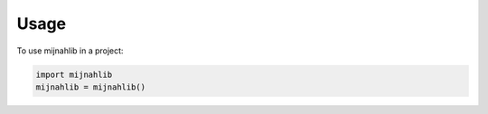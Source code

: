 =====
Usage
=====

To use mijnahlib in a project:

.. code-block:: python

    import mijnahlib
    mijnahlib = mijnahlib()
